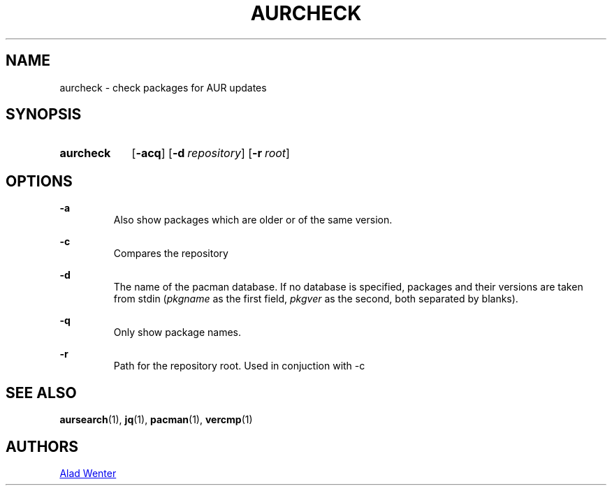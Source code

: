 .TH AURCHECK 1 2016-12-28 AURUTILS
.SH NAME
aurcheck \- check packages for AUR updates

.SH SYNOPSIS
.SY aurcheck
.OP \-acq
.OP \-d repository
.OP \-r root

.SH OPTIONS
.B \-a
.RS
Also show packages which are older or of the same version.
.RE

.B \-c
.RS
Compares the repository
.RE

.B \-d
.RS
The name of the pacman database. If no database is specified, packages
and their versions are taken from stdin (\fIpkgname\fR as the first
field, \fIpkgver\fR as the second, both separated by blanks).
.RE

.B \-q
.RS
Only show package names.
.RE

.B \-r
.RS
Path for the repository root. Used in conjuction with -c
.RE

.SH SEE ALSO
.BR aursearch (1),
.BR jq (1),
.BR pacman (1),
.BR vercmp (1)

.SH AUTHORS
.MT https://github.com/AladW
Alad Wenter
.ME

.\" vim: set textwidth=72:
